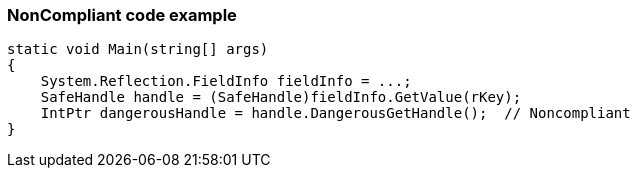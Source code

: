 === NonCompliant code example

[source,text]
----
static void Main(string[] args)
{
    System.Reflection.FieldInfo fieldInfo = ...;
    SafeHandle handle = (SafeHandle)fieldInfo.GetValue(rKey);
    IntPtr dangerousHandle = handle.DangerousGetHandle();  // Noncompliant
}
----
